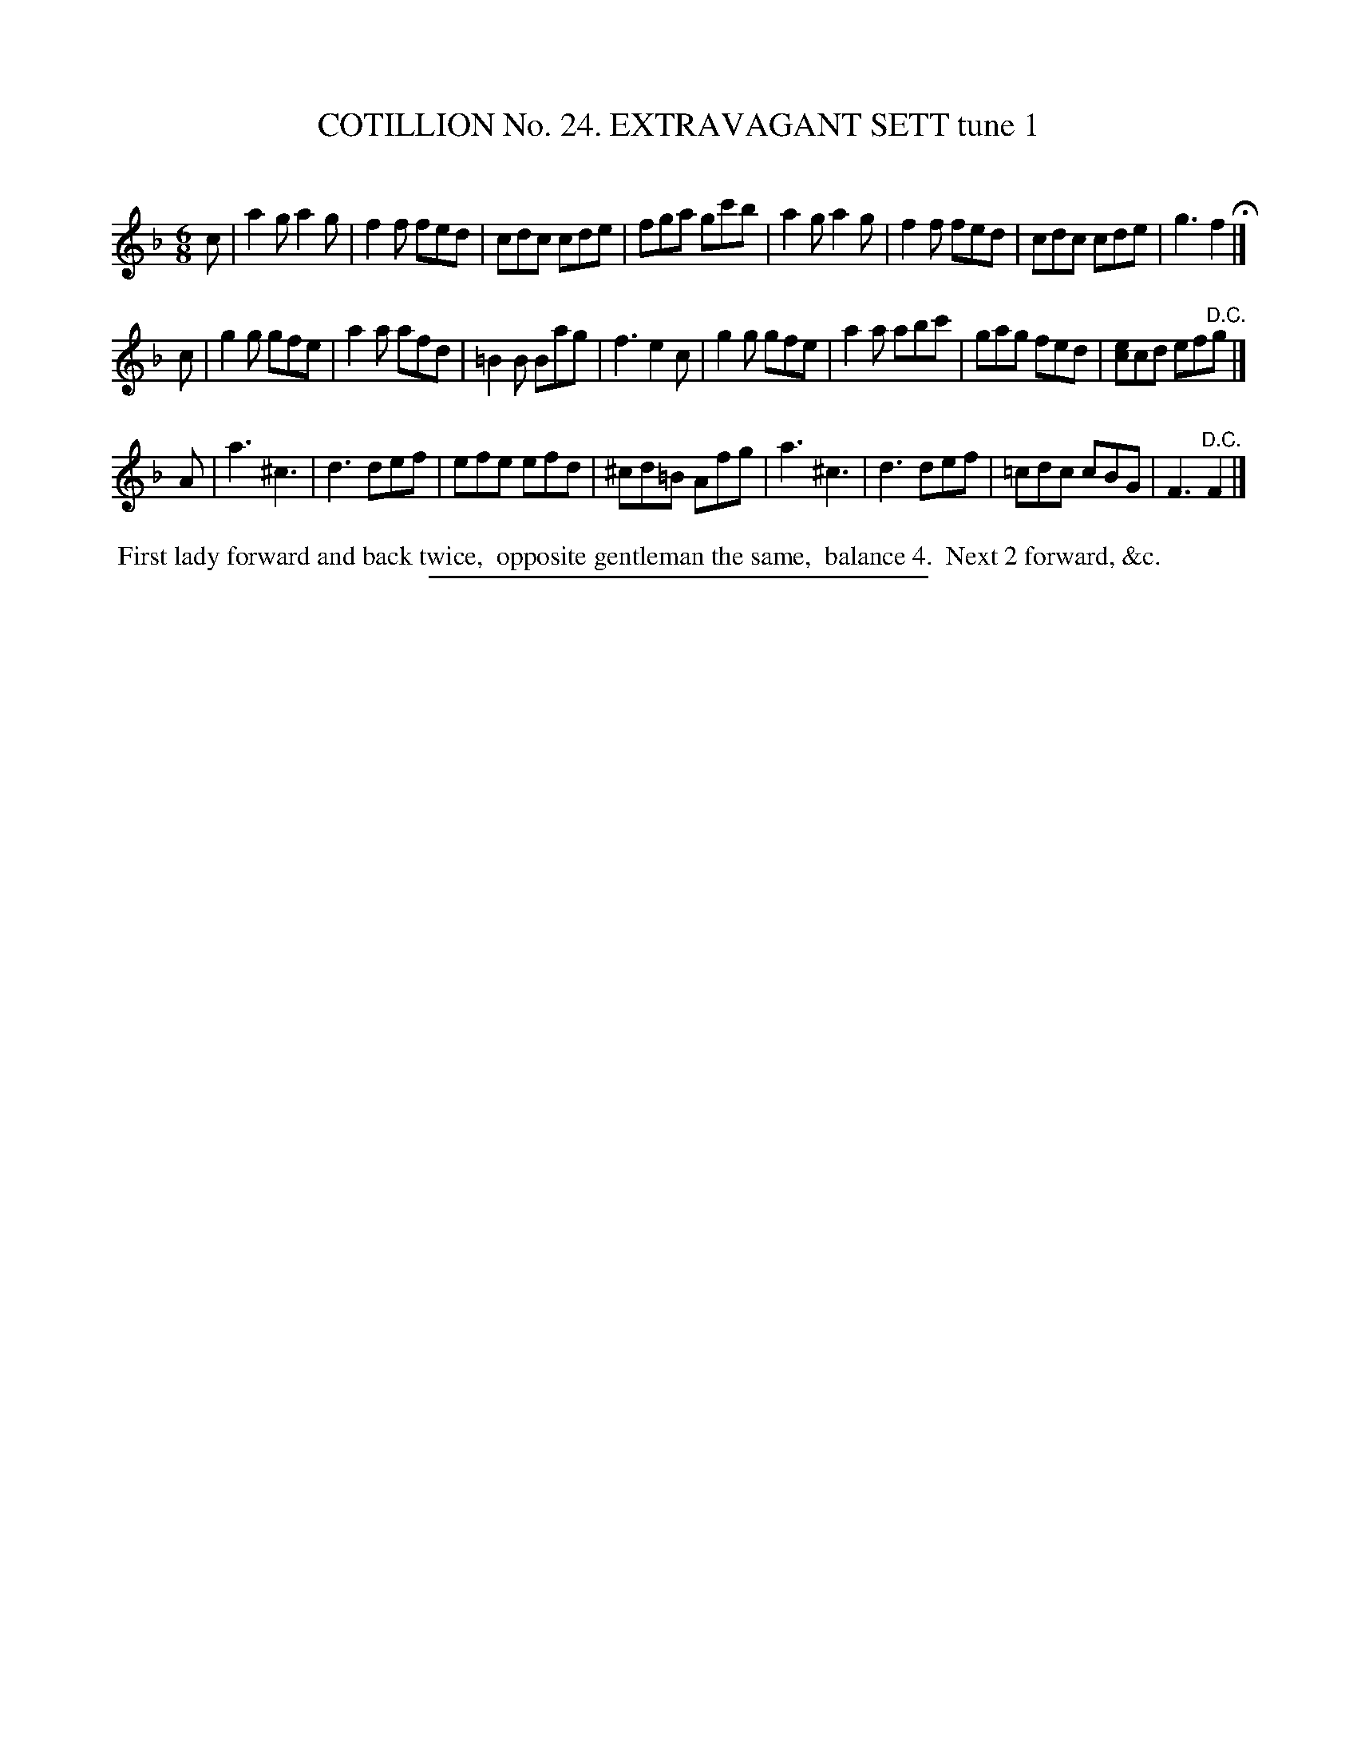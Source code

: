 X: 31301
T: COTILLION No. 24. EXTRAVAGANT SETT tune 1
C:
%R: jig
B: Elias Howe "The Musician's Companion" Part 3 1844 p.130 #1
S: http://imslp.org/wiki/The_Musician's_Companion_(Howe,_Elias)
Z: 2015 John Chambers <jc:trillian.mit.edu>
M: 6/8
L: 1/8
K: F
% - - - - - - - - - - - - - - - - - - - - - - - - - - - - -
c |\
a2g a2g | f2f fed | cdc cde | fga gc'b |\
a2g a2g | f2f fed | cdc cde | g3 f2 H|]
c |\
g2g gfe | a2a afd | =B2B Bag | f3 e2c |\
g2g gfe | a2a abc' | gag fed | [ec]cd ef"^D.C."g |]
A |\
a3 ^c3 | d3 def | efe efd | ^cd=B Afg |\
a3 ^c3 | d3 def | =cdc cBG | F3 "^D.C."F2 |]
% - - - - - - - - - - Dance description - - - - - - - - - -
%%begintext align
%% First lady forward and back twice,
%% opposite gentleman the same,
%% balance 4.
%% Next 2 forward, &c.
%%endtext
% - - - - - - - - - - - - - - - - - - - - - - - - - - - - -
%%sep 1 1 300
